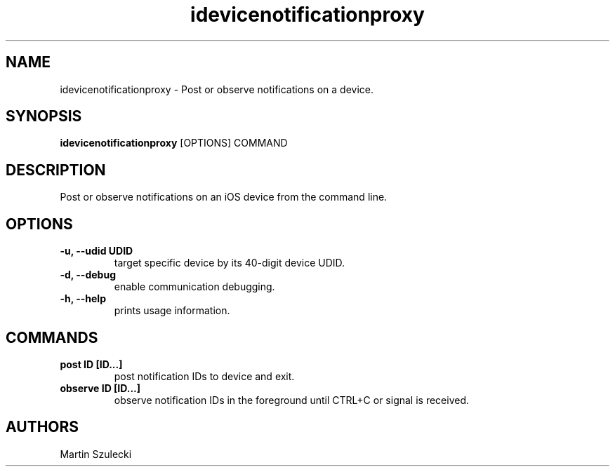 .TH "idevicenotificationproxy" 1
.SH NAME
idevicenotificationproxy \- Post or observe notifications on a device.
.SH SYNOPSIS
.B idevicenotificationproxy
[OPTIONS] COMMAND

.SH DESCRIPTION

Post or observe notifications on an iOS device from the command line.

.SH OPTIONS
.TP
.B \-u, \-\-udid UDID
target specific device by its 40-digit device UDID.
.TP
.B \-d, \-\-debug
enable communication debugging.
.TP
.B \-h, \-\-help
prints usage information.

.SH COMMANDS
.TP
.B post ID [ID...]
post notification IDs to device and exit.
.TP
.B observe ID [ID...]
observe notification IDs in the foreground until CTRL+C or signal is received.

.SH AUTHORS

Martin Szulecki
